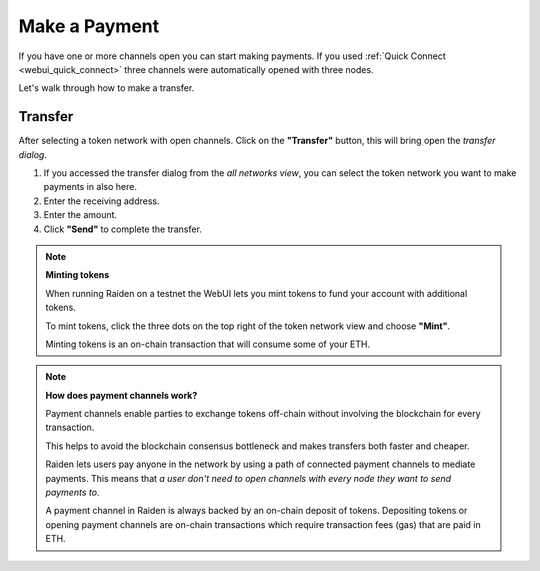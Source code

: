 .. _webui_payment:

Make a Payment
==============

If you have one or more channels open you can start making payments. If
you used :ref:`Quick Connect <webui_quick_connect>` three
channels were automatically opened with three nodes.

Let's walk through how to make a transfer.

Transfer
--------

After selecting a token network with open channels. Click on the
**"Transfer"** button, this will bring open the *transfer dialog*.

1. If you accessed the transfer dialog from the *all networks view*, you
   can select the token network you want to make payments in also here.
2. Enter the receiving address.
3. Enter the amount.
4. Click **"Send"** to complete the transfer.

.. note::

   **Minting tokens**

   When running Raiden on a testnet the WebUI lets you mint tokens to fund
   your account with additional tokens.

   To mint tokens, click the three dots on the top right of the token
   network view and choose **"Mint"**.

   Minting tokens is an on-chain transaction that will consume some of your
   ETH.

.. note::

   **How does payment channels work?**

   Payment channels enable parties to exchange tokens off-chain without
   involving the blockchain for every transaction.

   This helps to avoid the blockchain consensus bottleneck and makes
   transfers both faster and cheaper.

   Raiden lets users pay anyone in the network by using a path of connected
   payment channels to mediate payments. This means that *a user don't need
   to open channels with every node they want to send payments to*.

   A payment channel in Raiden is always backed by an on-chain deposit of
   tokens. Depositing tokens or opening payment channels are on-chain
   transactions which require transaction fees (gas) that are paid in ETH.
